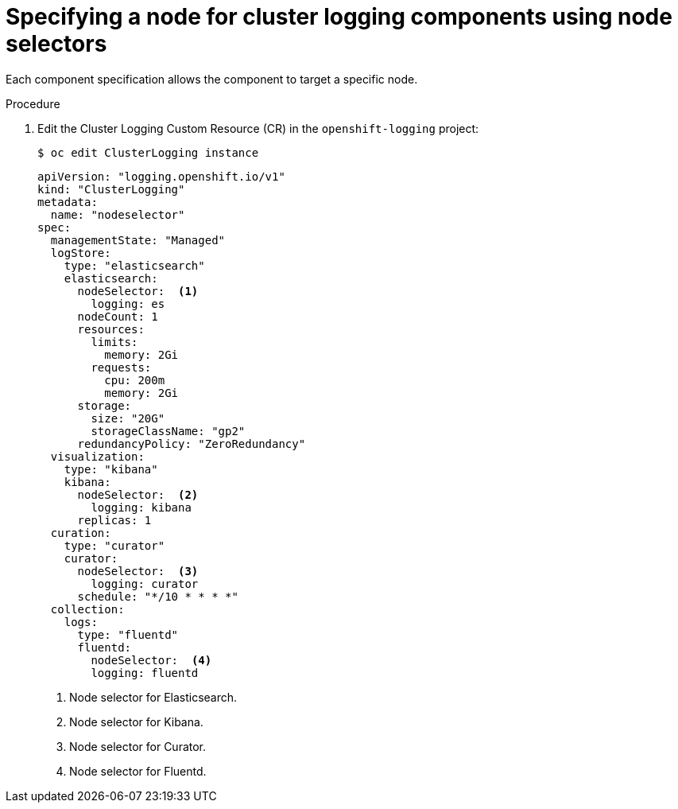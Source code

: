 // Module included in the following assemblies:
//
// * logging/cluster-logging-elasticsearch.adoc

[id="cluster-logging-configuring-node-selector_{context}"]
= Specifying a node for cluster logging components using node selectors

Each component specification allows the component to target a specific node. 

.Procedure

. Edit the Cluster Logging Custom Resource (CR) in the `openshift-logging` project:
+
----
$ oc edit ClusterLogging instance
----
+
[source,yaml]
----
apiVersion: "logging.openshift.io/v1"
kind: "ClusterLogging"
metadata:
  name: "nodeselector"
spec:
  managementState: "Managed"
  logStore:
    type: "elasticsearch"
    elasticsearch:
      nodeSelector:  <1>
        logging: es
      nodeCount: 1
      resources:
        limits:
          memory: 2Gi
        requests:
          cpu: 200m
          memory: 2Gi
      storage:
        size: "20G"
        storageClassName: "gp2"
      redundancyPolicy: "ZeroRedundancy"
  visualization:
    type: "kibana"
    kibana:
      nodeSelector:  <2>
        logging: kibana
      replicas: 1
  curation:
    type: "curator"
    curator:
      nodeSelector:  <3>
        logging: curator
      schedule: "*/10 * * * *"
  collection:
    logs:
      type: "fluentd"
      fluentd:
        nodeSelector:  <4>
        logging: fluentd
----
<1> Node selector for Elasticsearch.
<2> Node selector for Kibana.
<3> Node selector for Curator.
<4> Node selector for Fluentd.
